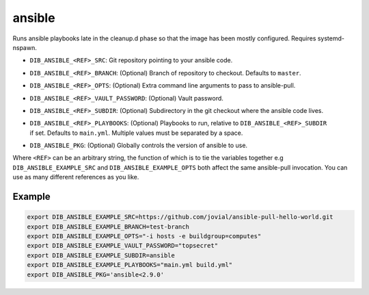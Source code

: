 =======
ansible
=======
Runs ansible playbooks late in the cleanup.d phase so that the image has been mostly configured. Requires systemd-nspawn.

* ``DIB_ANSIBLE_<REF>_SRC``: Git repository pointing to your ansible code.
* ``DIB_ANSIBLE_<REF>_BRANCH``: (Optional) Branch of repository to checkout. Defaults to ``master``.
* ``DIB_ANSIBLE_<REF>_OPTS``: (Optional) Extra command line arguments to pass to ansible-pull.
* ``DIB_ANSIBLE_<REF>_VAULT_PASSWORD``: (Optional) Vault password.
* ``DIB_ANSIBLE_<REF>_SUBDIR``: (Optional) Subdirectory in the git checkout where the ansible code lives.
* | ``DIB_ANSIBLE_<REF>_PLAYBOOKS``: (Optional) Playbooks to run, relative to ``DIB_ANSIBLE_<REF>_SUBDIR``
  | if set. Defaults to ``main.yml``. Multiple values must be separated by a space.
* ``DIB_ANSIBLE_PKG``: (Optional) Globally controls the version of ansible to use.

Where ``<REF>`` can be an arbitrary string, the function of which is to tie the
variables together e.g ``DIB_ANSIBLE_EXAMPLE_SRC`` and ``DIB_ANSIBLE_EXAMPLE_OPTS`` both
affect the same ansible-pull invocation. You can use as many different references
as you like.

Example
-------

.. code-block::

    export DIB_ANSIBLE_EXAMPLE_SRC=https://github.com/jovial/ansible-pull-hello-world.git
    export DIB_ANSIBLE_EXAMPLE_BRANCH=test-branch
    export DIB_ANSIBLE_EXAMPLE_OPTS="-i hosts -e buildgroup=computes"
    export DIB_ANSIBLE_EXAMPLE_VAULT_PASSWORD="topsecret"
    export DIB_ANSIBLE_EXAMPLE_SUBDIR=ansible
    export DIB_ANSIBLE_EXAMPLE_PLAYBOOKS="main.yml build.yml"
    export DIB_ANSIBLE_PKG='ansible<2.9.0'
